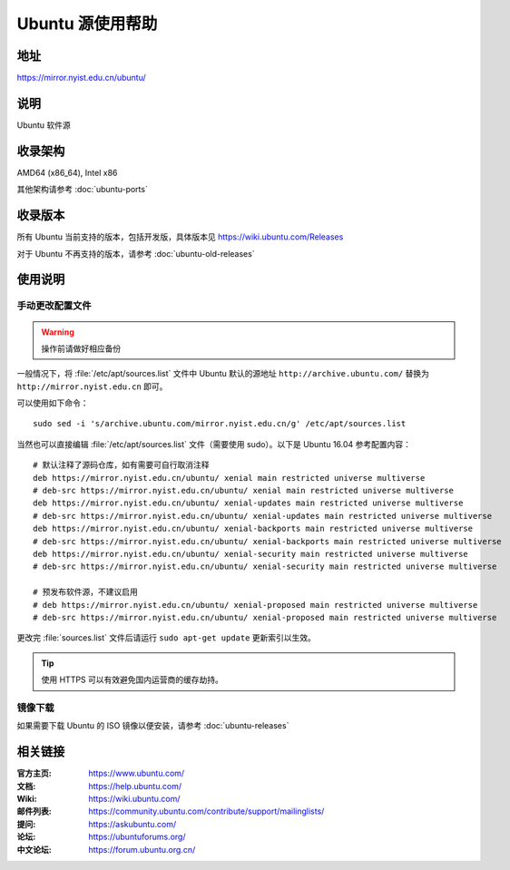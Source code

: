 =================
Ubuntu 源使用帮助
=================

地址
====

https://mirror.nyist.edu.cn/ubuntu/

说明
====

Ubuntu 软件源

收录架构
========

AMD64 (x86_64), Intel x86

其他架构请参考 :doc:`ubuntu-ports`

收录版本
========

所有 Ubuntu 当前支持的版本，包括开发版，具体版本见 https://wiki.ubuntu.com/Releases

对于 Ubuntu 不再支持的版本，请参考 :doc:`ubuntu-old-releases`

使用说明
========


手动更改配置文件
----------------

.. warning::
    操作前请做好相应备份

一般情况下，将 :file:`/etc/apt/sources.list` 文件中 Ubuntu 默认的源地址 ``http://archive.ubuntu.com/``
替换为 ``http://mirror.nyist.edu.cn`` 即可。

可以使用如下命令：

::

  sudo sed -i 's/archive.ubuntu.com/mirror.nyist.edu.cn/g' /etc/apt/sources.list

当然也可以直接编辑 :file:`/etc/apt/sources.list` 文件（需要使用 sudo）。以下是 Ubuntu 16.04 参考配置内容：

::

    # 默认注释了源码仓库，如有需要可自行取消注释
    deb https://mirror.nyist.edu.cn/ubuntu/ xenial main restricted universe multiverse
    # deb-src https://mirror.nyist.edu.cn/ubuntu/ xenial main restricted universe multiverse
    deb https://mirror.nyist.edu.cn/ubuntu/ xenial-updates main restricted universe multiverse
    # deb-src https://mirror.nyist.edu.cn/ubuntu/ xenial-updates main restricted universe multiverse
    deb https://mirror.nyist.edu.cn/ubuntu/ xenial-backports main restricted universe multiverse
    # deb-src https://mirror.nyist.edu.cn/ubuntu/ xenial-backports main restricted universe multiverse
    deb https://mirror.nyist.edu.cn/ubuntu/ xenial-security main restricted universe multiverse
    # deb-src https://mirror.nyist.edu.cn/ubuntu/ xenial-security main restricted universe multiverse

    # 预发布软件源，不建议启用
    # deb https://mirror.nyist.edu.cn/ubuntu/ xenial-proposed main restricted universe multiverse
    # deb-src https://mirror.nyist.edu.cn/ubuntu/ xenial-proposed main restricted universe multiverse

更改完 :file:`sources.list` 文件后请运行 ``sudo apt-get update`` 更新索引以生效。

.. tip::
    使用 HTTPS 可以有效避免国内运营商的缓存劫持。


镜像下载
--------

如果需要下载 Ubuntu 的 ISO 镜像以便安装，请参考 :doc:`ubuntu-releases`

相关链接
========

:官方主页: https://www.ubuntu.com/
:文档: https://help.ubuntu.com/
:Wiki: https://wiki.ubuntu.com/
:邮件列表: https://community.ubuntu.com/contribute/support/mailinglists/
:提问: https://askubuntu.com/
:论坛: https://ubuntuforums.org/
:中文论坛: https://forum.ubuntu.org.cn/
